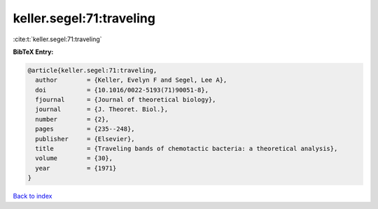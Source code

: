 keller.segel:71:traveling
=========================

:cite:t:`keller.segel:71:traveling`

**BibTeX Entry:**

.. code-block:: bibtex

   @article{keller.segel:71:traveling,
     author        = {Keller, Evelyn F and Segel, Lee A},
     doi           = {10.1016/0022-5193(71)90051-8},
     fjournal      = {Journal of theoretical biology},
     journal       = {J. Theoret. Biol.},
     number        = {2},
     pages         = {235--248},
     publisher     = {Elsevier},
     title         = {Traveling bands of chemotactic bacteria: a theoretical analysis},
     volume        = {30},
     year          = {1971}
   }

`Back to index <../By-Cite-Keys.html>`__
